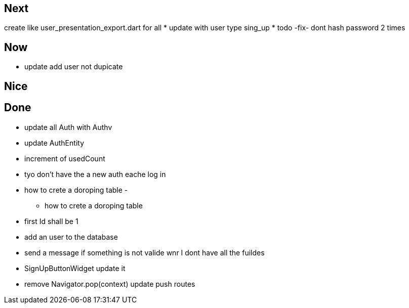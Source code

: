 == Next

create like user_presentation_export.dart for all
* update with user type sing_up
* todo -fix- dont hash password 2 times

== Now

* update add user not dupicate

== Nice

== Done

* update all Auth with Authv
* update AuthEntity
* increment of usedCount
* tyo don't have the a new auth eache log in
* how to crete a doroping table -
** how to crete a doroping table
* first Id shall be 1
* add an user to the database
* send a message if something is not valide wnr I dont have all the fuildes
* SignUpButtonWidget update it
* remove Navigator.pop(context) update push routes